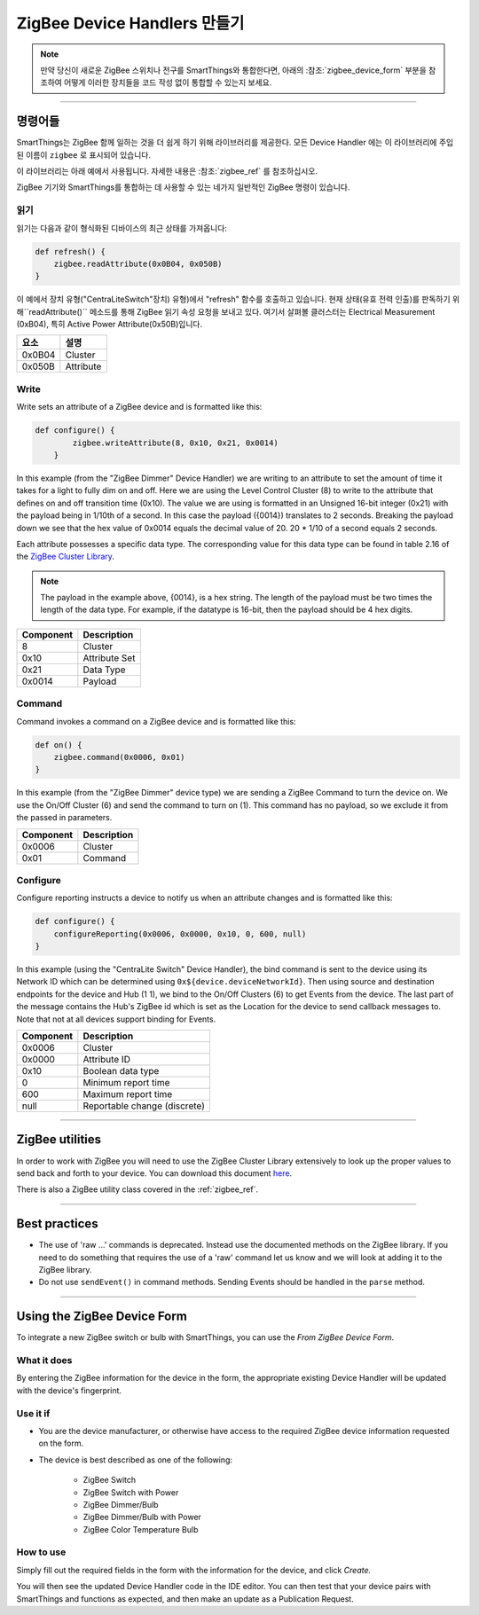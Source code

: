 ZigBee Device Handlers 만들기
===============================

.. note::

        만약 당신이 새로운 ZigBee 스위치나 전구를 SmartThings와 통합한다면, 아래의 :참조:`zigbee_device_form` 부분을 참조하여 어떻게 이러한 장치들을 코드 작성 없이 통합할 수 있는지 보세요.

----

명령어들
--------

SmartThings는 ZigBee 함께 일하는 것을 더 쉽게 하기 위해 라이브러리를 제공한다.
모든 Device Handler 에는 이 라이브러리에 주입된 이름이 ``zigbee`` 로 표시되어 있습니다.

이 라이브러리는 아래 예에서 사용됩니다.
자세한 내용은 :참조:`zigbee_ref` 를 참조하십시오.

ZigBee  기기와 SmartThings를 통합하는 데 사용할 수 있는 네가지 일반적인 ZigBee 명령이 있습니다.

읽기
^^^^

읽기는  다음과 같이 형식화된 디바이스의 최근 상태를 가져옵니다:

.. code-block:: groovy

    def refresh() {
        zigbee.readAttribute(0x0B04, 0x050B)
    }

이 예에서 장치 유형("CentraLiteSwitch"장치)
유형)에서 "refresh" 함수를 호출하고 있습니다.
현재 상태(유효 전력 인출)를 판독하기 위해``readAttribute()`` 메소드를 통해 ZigBee  읽기 속성 요청을 보내고 있다.
여기서 살펴볼 클러스터는 Electrical Measurement (0xB04), 특히 Active Power Attribute(0x50B)입니다.    

+-------------------------------+-----------------------------+
| 요소                          | 설명                        |
+===============================+=============================+
|0x0B04                         | Cluster                     |
+-------------------------------+-----------------------------+
|0x050B                         | Attribute                   |
+-------------------------------+-----------------------------+

Write
^^^^^

Write sets an attribute of a ZigBee device and is formatted like this:

.. code-block:: groovy

    def configure() {
            zigbee.writeAttribute(8, 0x10, 0x21, 0x0014)
        }

In this example (from the "ZigBee Dimmer" Device Handler) we are writing to an attribute to set the amount of time it takes for a light to fully dim on and off.
Here we are using the Level Control Cluster (8) to write to the attribute that defines on and off transition time (0x10).
The value we are using is formatted in an Unsigned 16-bit integer (0x21) with the payload being in 1/10th of a second.
In this case the payload ({0014}) translates to 2 seconds.
Breaking the payload down we see that the hex value of 0x0014 equals the decimal value of 20. 20 * 1/10 of a second equals 2 seconds.

Each attribute possesses a specific data type.
The corresponding value for this data type can be found in table 2.16 of the `ZigBee Cluster Library <http://www.zigbee.org/download/standards-zigbee-cluster-library/>`__.


.. note::
  The payload in the example above, {0014}, is a hex string. The length of the payload must be two times the length of the data type. For example, if the datatype is 16-bit, then the payload should be 4 hex digits.

+-------------------------------+-----------------------------+
| Component                     | Description                 |
+===============================+=============================+
|8                              |Cluster                      |
+-------------------------------+-----------------------------+
|0x10                           |Attribute Set                |
+-------------------------------+-----------------------------+
|0x21                           |Data Type                    |
+-------------------------------+-----------------------------+
|0x0014                         |Payload                      |
+-------------------------------+-----------------------------+

Command
^^^^^^^

Command invokes a command on a ZigBee device and is formatted like this:

.. code-block:: groovy

    def on() {
        zigbee.command(0x0006, 0x01)
    }

In this example (from the "ZigBee Dimmer" device type) we are sending a ZigBee Command to turn the device on.
We use the On/Off Cluster (6) and send the command to turn on (1).
This command has no payload, so we exclude it from the passed in parameters.

+-------------------------------+-----------------------------+
| Component                     | Description                 |
+===============================+=============================+
|0x0006                         |Cluster                      |
+-------------------------------+-----------------------------+
|0x01                           |Command                      |
+-------------------------------+-----------------------------+

Configure
^^^^^^^^^

Configure reporting instructs a device to notify us when an attribute changes and is formatted like this:

.. code-block:: groovy

    def configure() {
        configureReporting(0x0006, 0x0000, 0x10, 0, 600, null)
    }

In this example (using the "CentraLite Switch" Device Handler), the bind command is sent to the device using its Network ID which can be determined using ``0x${device.deviceNetworkId}``.
Then using source and destination endpoints for the device and Hub (1 1), we bind to the On/Off Clusters (6) to get Events from the device.
The last part of the message contains the Hub's ZigBee id which is set as the Location for the device to send callback messages to.
Note that not at all devices support binding for Events.

+-------------------------------+-----------------------------+
| Component                     | Description                 |
+===============================+=============================+
|0x0006                         |Cluster                      |
+-------------------------------+-----------------------------+
|0x0000                         |Attribute ID                 |
+-------------------------------+-----------------------------+
|0x10                           |Boolean data type            |
+-------------------------------+-----------------------------+
|0                              |Minimum report time          |
+-------------------------------+-----------------------------+
|600                            |Maximum report time          |
+-------------------------------+-----------------------------+
|null                           |Reportable change (discrete) |
+-------------------------------+-----------------------------+

----

ZigBee utilities
----------------

In order to work with ZigBee you will need to use the ZigBee Cluster Library extensively to look up the proper values to send back and forth to your device.
You can download this document `here <http://www.zigbee.org/download/standards-zigbee-cluster-library/>`__.

There is also a ZigBee utility class covered in the :ref:`zigbee_ref`.

----

Best practices
--------------

- The use of 'raw ...' commands is deprecated. Instead use the documented methods on the ZigBee library. If you need to do something that requires the use of a 'raw' command let us know and we will look at adding it to the ZigBee library.
- Do not use ``sendEvent()`` in command methods. Sending Events should be handled in the ``parse`` method.

----

.. _zigbee_device_form:

Using the ZigBee Device Form
----------------------------

To integrate a new ZigBee switch or bulb with SmartThings, you can use the *From ZigBee Device Form*.

.. image:: ../img/device-types/zigbee-form.png

What it does
^^^^^^^^^^^^

By entering the ZigBee information for the device in the form, the appropriate existing Device Handler will be updated with the device's fingerprint.

Use it if
^^^^^^^^^

- You are the device manufacturer, or otherwise have access to the required ZigBee device information requested on the form.
- The device is best described as one of the following:

    - ZigBee Switch
    - ZigBee Switch with Power
    - ZigBee Dimmer/Bulb
    - ZigBee Dimmer/Bulb with Power
    - ZigBee Color Temperature Bulb

How to use
^^^^^^^^^^

Simply fill out the required fields in the form with the information for the device, and click *Create.*

You will then see the updated Device Handler code in the IDE editor.
You can then test that your device pairs with SmartThings and functions as expected, and then make an update as a Publication Request.
